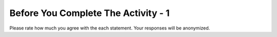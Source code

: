 Before You Complete The Activity - 1
===============================

Please rate how much you agree with the each statement. Your responses will be anonymized.

.. poll:: poll-post1
   :option_1: Strongly Disagree
   :option_2: Disagree
   :option_3: Somewhat Disagree
   :option_4: Neither Agree nor Disagree
   :option_5: Somewhat Agree
   :option_6: Agree
   :option_7: Strongly Agree

   I am interested in learning how to extract data from websites using the web scraping tools such as Beautiful Soup.

.. poll:: poll-post2
   :option_1: Strongly Disagree
   :option_2: Disagree
   :option_3: Somewhat Disagree
   :option_4: Neither Agree nor Disagree
   :option_5: Somewhat Agree
   :option_6: Agree
   :option_7: Strongly Agree

   I am confident in my ability to use web scraping tools such as Beautiful Soup to scrape or parse web pages for data.
